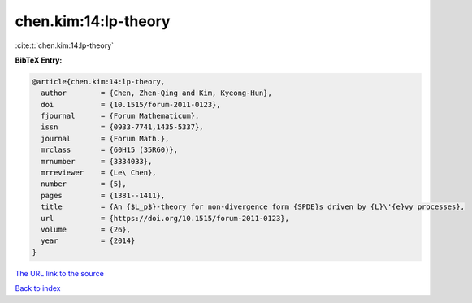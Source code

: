 chen.kim:14:lp-theory
=====================

:cite:t:`chen.kim:14:lp-theory`

**BibTeX Entry:**

.. code-block:: bibtex

   @article{chen.kim:14:lp-theory,
     author        = {Chen, Zhen-Qing and Kim, Kyeong-Hun},
     doi           = {10.1515/forum-2011-0123},
     fjournal      = {Forum Mathematicum},
     issn          = {0933-7741,1435-5337},
     journal       = {Forum Math.},
     mrclass       = {60H15 (35R60)},
     mrnumber      = {3334033},
     mrreviewer    = {Le\ Chen},
     number        = {5},
     pages         = {1381--1411},
     title         = {An {$L_p$}-theory for non-divergence form {SPDE}s driven by {L}\'{e}vy processes},
     url           = {https://doi.org/10.1515/forum-2011-0123},
     volume        = {26},
     year          = {2014}
   }

`The URL link to the source <https://doi.org/10.1515/forum-2011-0123>`__


`Back to index <../By-Cite-Keys.html>`__
